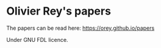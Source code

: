 * Olivier Rey's papers

The papers can be read here: https://orey.github.io/papers

Under GNU FDL licence.
